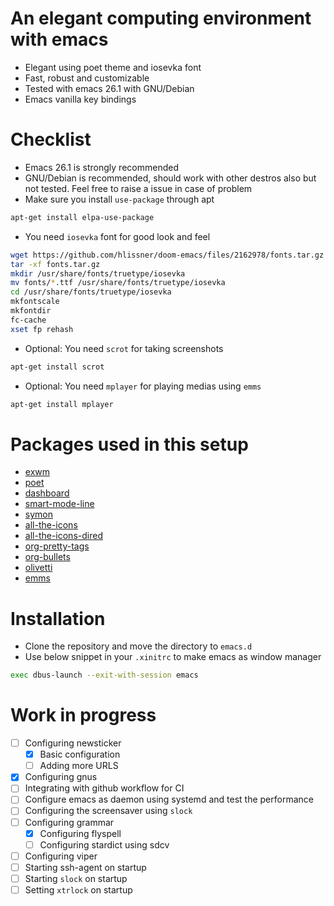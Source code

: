 * An elegant computing environment with emacs
- Elegant using poet theme and iosevka font
- Fast, robust and customizable
- Tested with emacs 26.1 with GNU/Debian 
- Emacs vanilla key bindings

[[file:https://raw.githubusercontent.com/harshaqq/elegant-emacs/master/demo.png]]

* Checklist
- Emacs 26.1 is strongly recommended
- GNU/Debian is recommended, should work with other destros also but not tested. Feel free to raise a issue in case of problem
- Make sure you install =use-package= through apt
#+BEGIN_SRC sh
apt-get install elpa-use-package
#+END_SRC
- You need =iosevka= font for good look and feel
#+BEGIN_SRC sh
wget https://github.com/hlissner/doom-emacs/files/2162978/fonts.tar.gz
tar -xf fonts.tar.gz
mkdir /usr/share/fonts/truetype/iosevka
mv fonts/*.ttf /usr/share/fonts/truetype/iosevka
cd /usr/share/fonts/truetype/iosevka
mkfontscale
mkfontdir
fc-cache
xset fp rehash
#+END_SRC
- Optional: You need =scrot= for taking screenshots
#+BEGIN_SRC sh
apt-get install scrot
#+END_SRC
- Optional: You need =mplayer= for playing medias using =emms=
#+BEGIN_SRC sh
apt-get install mplayer
#+END_SRC
* Packages used in this setup
- [[https://github.com/ch11ng/exwm][exwm]]
- [[https://github.com/kunalb/poet][poet]]
- [[https://github.com/emacs-dashboard/emacs-dashboard][dashboard]]
- [[https://github.com/Malabarba/smart-mode-line][smart-mode-line]]
- [[https://github.com/zk-phi/symon][symon]]
- [[https://github.com/domtronn/all-the-icons.el][all-the-icons]]
- [[https://github.com/jtbm37/all-the-icons-dired][all-the-icons-dired]]
- [[https://gitlab.com/marcowahl/org-pretty-tags/-/tree/master][org-pretty-tags]]
- [[https://github.com/sabof/org-bullets][org-bullets]]
- [[https://github.com/rnkn/olivetti][olivetti]]
- [[https://www.gnu.org/software/emms/][emms]]

* Installation
- Clone the repository and move the directory to =emacs.d=
- Use below snippet in your =.xinitrc= to make emacs as window manager
#+BEGIN_SRC sh
exec dbus-launch --exit-with-session emacs
#+END_SRC

* Work in progress
- [-] Configuring newsticker
  - [X] Basic configuration
  - [ ] Adding more URLS
- [X] Configuring gnus
- [ ] Integrating with github workflow for CI
- [ ] Configure emacs as daemon using systemd and test the performance
- [ ] Configuring the screensaver using =slock=
- [-] Configuring grammar
  - [X] Configuring flyspell
  - [ ] Configuring stardict using sdcv
- [ ] Configuring viper
- [ ] Starting ssh-agent on startup
- [ ] Starting =slock= on startup
- [ ] Setting =xtrlock= on startup





